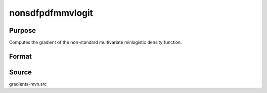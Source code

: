 nonsdfpdfmmvlogit
==============================================

Purpose
----------------

Computes the gradient of the non-standard multivariate minlogistic density function. 

Format
----------------
.. function:: w = nonsdfpdfmmvlogit(a, c, mu, sig, indxeq)

    :param a: Input data.
    :type a: QxK matrix

    :param c: Abscissae at which the survival distribution is evaluated.
    :type c: Kx1 vector

    :param mu: Location parameters.
    :type mu: Kx1 vector

    :param sig: Scale parameters.
    :type sig: Kx1 vector

    :param indxeq: Indicators specifying which abscissae represent point values for density function computation.
    :type indxeq: Kx1 vector

    :return w: Probability Pr(X > c).
    :rtype w: 1x1 scalar

Source
------------

gradients-mvn.src
